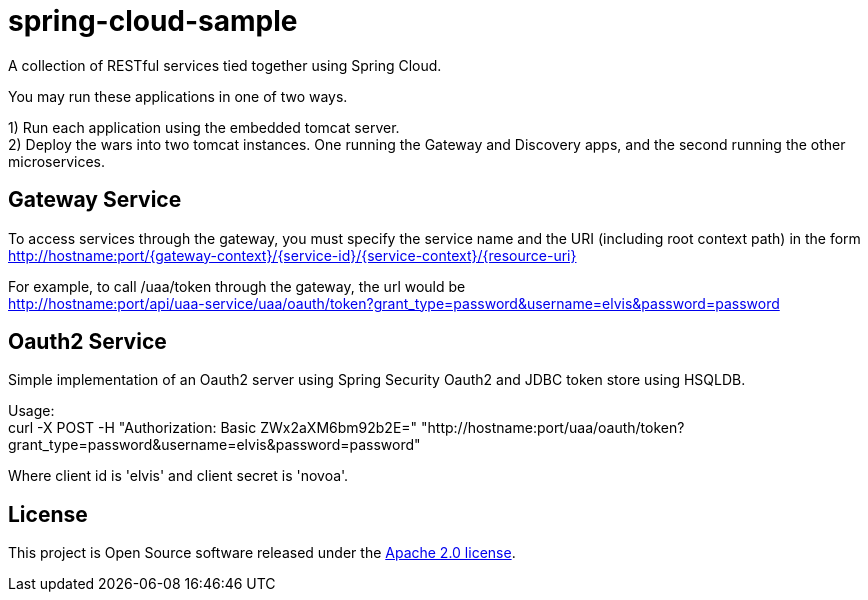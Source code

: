 = spring-cloud-sample

A collection of RESTful services tied together using Spring Cloud. 

You may run these applications in one of two ways. 

1) Run each application using the embedded tomcat server. +
2) Deploy the wars into two tomcat instances. One running the Gateway and Discovery apps, and the second running the other microservices.

== Gateway Service

To access services through the gateway, you must specify the service name and the URI (including root context path) 
in the form http://hostname:port/{gateway-context}/{service-id}/{service-context}/{resource-uri} 

For example, to call /uaa/token through the gateway, the url would be +
http://hostname:port/api/uaa-service/uaa/oauth/token?grant_type=password&username=elvis&password=password

== Oauth2 Service

Simple implementation of an Oauth2 server using Spring Security Oauth2 and JDBC token store using HSQLDB. 

Usage: +
curl -X POST -H "Authorization: Basic ZWx2aXM6bm92b2E=" "http://hostname:port/uaa/oauth/token?grant_type=password&username=elvis&password=password"

Where client id is 'elvis' and client secret is 'novoa'.

== License
This project is Open Source software released under the
http://www.apache.org/licenses/LICENSE-2.0.html[Apache 2.0 license].
